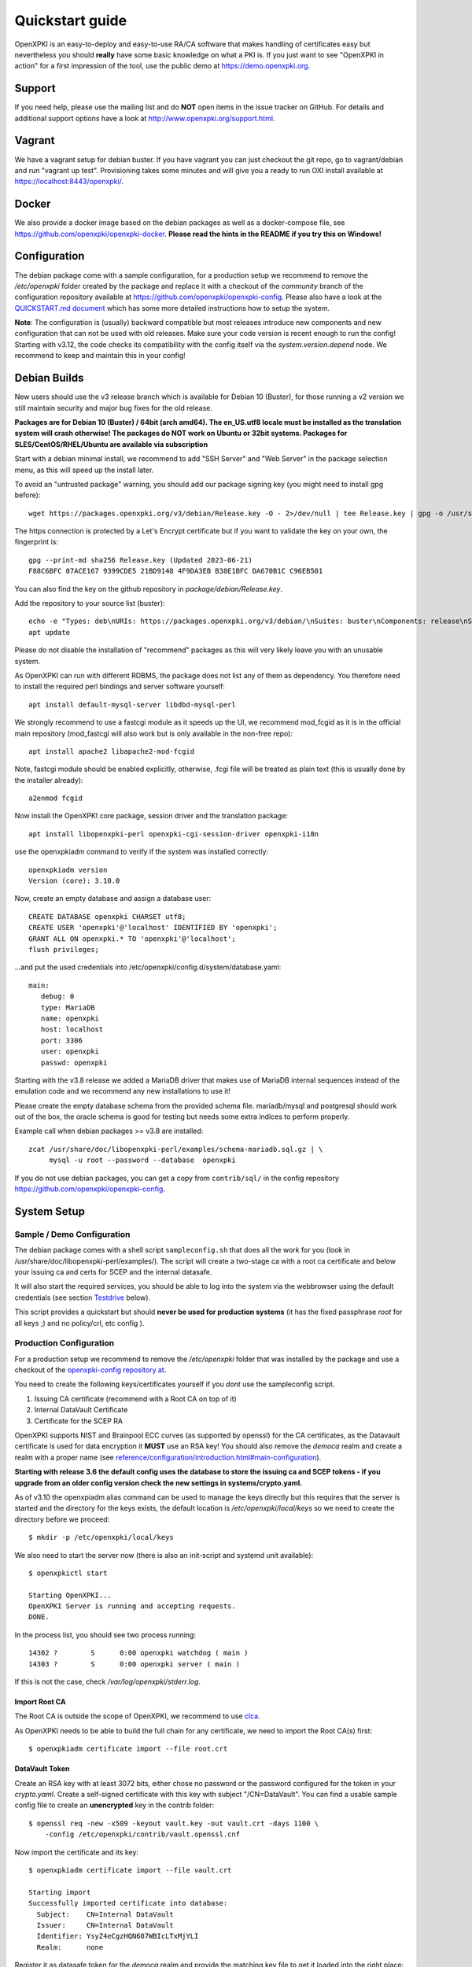 .. _quickstart:

Quickstart guide
================

OpenXPKI is an easy-to-deploy and easy-to-use RA/CA software that makes
handling of certificates easy but nevertheless you should **really**
have some basic knowledge on what a PKI is. If you just want to see
"OpenXPKI in action" for a first impression of the tool, use the
public demo at https://demo.openxpki.org.

Support
-------

If you need help, please use the mailing list and do **NOT** open items
in the issue tracker on GitHub. For details and additional support options
have a look at http://www.openxpki.org/support.html.

Vagrant
-------

We have a vagrant setup for debian buster. If you have vagrant you can just
checkout the git repo, go to vagrant/debian and run "vagrant up test". Provisioning takes some
minutes and will give you a ready to run OXI install available at https://localhost:8443/openxpki/.

Docker
------

We also provide a docker image based on the debian packages as well as a
docker-compose file, see https://github.com/openxpki/openxpki-docker.
**Please read the hints in the README if you try this on Windows!**


Configuration
-------------

The debian package come with a sample configuration, for a production setup
we recommend to remove the `/etc/openxpki` folder created by the package and
replace it with a checkout of the `community` branch of the configuration
repository available at https://github.com/openxpki/openxpki-config. Please
also have a look at the `QUICKSTART.md document <https://github.com/openxpki/openxpki-config/blob/community/QUICKSTART.md>`_
which has some more detailed instructions how to setup the system.

**Note**: The configuration is (usually) backward compatible but most releases
introduce new components and new configuration that can not be used with
old releases. Make sure your code version is recent enough to run the config!
Starting with v3.12, the code checks its compatibility with the config itself
via the `system.version.depend` node. We recommend to keep and maintain this
in your config!


Debian Builds
-------------

New users should use the v3 release branch which is available for Debian 10 (Buster), for
those running a v2 version we still maintain security and major bug fixes for the old release.

**Packages are for Debian 10 (Buster) / 64bit (arch amd64). The en_US.utf8 locale must be
installed as the translation system will crash otherwise! The packages do NOT work
on Ubuntu or 32bit systems. Packages for SLES/CentOS/RHEL/Ubuntu are available
via subscription**

Start with a debian minimal install, we recommend to add "SSH Server" and "Web Server" in the package selection menu, as this will speed up the install later.

To avoid an "untrusted package" warning, you should add our package signing key (you might need to install gpg before)::

    wget https://packages.openxpki.org/v3/debian/Release.key -O - 2>/dev/null | tee Release.key | gpg -o /usr/share/keyrings/openxpki.pgp --dearmor

The https connection is protected by a Let's Encrypt certificate but if you want to validate the key on your own, the fingerprint is::

    gpg --print-md sha256 Release.key (Updated 2023-06-21)
    F88C6BFC 07ACE167 9399CDE5 21BD9148 4F9DA3EB B38E1BFC DA670B1C C96EB501

You can also find the key on the github repository in `package/debian/Release.key`.

Add the repository to your source list (buster)::

    echo -e "Types: deb\nURIs: https://packages.openxpki.org/v3/debian/\nSuites: buster\nComponents: release\nSigned-By: /usr/share/keyrings/openxpki.pgp" > /etc/apt/sources.list.d/openxpki.sources
    apt update

Please do not disable the installation of "recommend" packages as this will very likely leave you with an unusable system.

As OpenXPKI can run with different RDBMS, the package does not list any of them as dependency. You therefore need to install the required perl bindings and server software yourself::

    apt install default-mysql-server libdbd-mysql-perl

We strongly recommend to use a fastcgi module as it speeds up the UI, we recommend mod_fcgid as it is in the official main repository (mod_fastcgi will also work but is only available in the non-free repo)::

    apt install apache2 libapache2-mod-fcgid

Note, fastcgi module should be enabled explicitly, otherwise, .fcgi file will be treated as plain text (this is usually done by the installer already)::

    a2enmod fcgid

Now install the OpenXPKI core package, session driver and the translation package::

    apt install libopenxpki-perl openxpki-cgi-session-driver openxpki-i18n

use the openxpkiadm command to verify if the system was installed correctly::

    openxpkiadm version
    Version (core): 3.10.0

Now, create an empty database and assign a database user::

    CREATE DATABASE openxpki CHARSET utf8;
    CREATE USER 'openxpki'@'localhost' IDENTIFIED BY 'openxpki';
    GRANT ALL ON openxpki.* TO 'openxpki'@'localhost';
    flush privileges;

...and put the used credentials into /etc/openxpki/config.d/system/database.yaml::

    main:
       debug: 0
       type: MariaDB
       name: openxpki
       host: localhost
       port: 3306
       user: openxpki
       passwd: openxpki


Starting with the v3.8 release we added a MariaDB driver that makes use of MariaDB internal
sequences instead of the emulation code and we recommend any new installations to use it!

Please create the empty database schema from the provided schema file. mariadb/mysql and
postgresql should work out of the box, the oracle schema is good for testing but needs some
extra indices to perform properly.

Example call when debian packages >= v3.8 are installed::

    zcat /usr/share/doc/libopenxpki-perl/examples/schema-mariadb.sql.gz | \
         mysql -u root --password --database  openxpki

If you do not use debian packages, you can get a copy from ``contrib/sql/`` in the
config repository https://github.com/openxpki/openxpki-config.

System Setup
------------

Sample / Demo Configuration
^^^^^^^^^^^^^^^^^^^^^^^^^^^

The debian package comes with a shell script ``sampleconfig.sh`` that does all the work for you
(look in /usr/share/doc/libopenxpki-perl/examples/). The script will create a two-stage ca with
a root ca certificate and below your issuing ca and certs for SCEP and the internal datasafe.

It will also start the required services, you should be able to log into the system via the
webbrowser using the default credentials (see section `Testdrive`_ below).

This script provides a quickstart but should **never be used for production systems**
(it has the fixed passphrase *root* for all keys ;) and no policy/crl, etc config ).

Production Configuration
^^^^^^^^^^^^^^^^^^^^^^^^

For a production setup we recommend to remove the `/etc/openxpki` folder that was installed
by the package and use a checkout of the `openxpki-config repository at <https://github.com/openxpki/openxpki-config>`_.

You need to create the following keys/certificates yourself if you *dont* use the sampleconfig script.

#. Issuing CA certificate (recommend with a Root CA on top of it)
#. Internal DataVault Certificate
#. Certificate for the SCEP RA

OpenXPKI supports NIST and Brainpool ECC curves (as supported by openssl) for the CA certificates, as the Datavault
certificate is used for data encryption it **MUST** use an RSA key! You should also remove the `democa` realm and
create a realm with a proper name (see `<reference/configuration/introduction.html#main-configuration>`_).

**Starting with release 3.6 the default config uses the database to store the issuing ca and SCEP tokens -
if you upgrade from an older config version check the new settings in systems/crypto.yaml.**

As of v3.10 the openxpiadm alias command can be used to manage the keys
directly but this requires that the server is started and the directory
for the keys exists, the default location is `/etc/openxpki/local/keys`
so we need to create the directory before we proceed::

    $ mkdir -p /etc/openxpki/local/keys

We also need to start the server now (there is also an init-script and systemd unit available)::

    $ openxpkictl start

    Starting OpenXPKI...
    OpenXPKI Server is running and accepting requests.
    DONE.

In the process list, you should see two process running::

    14302 ?        S      0:00 openxpki watchdog ( main )
    14303 ?        S      0:00 openxpki server ( main )

If this is not the case, check */var/log/openxpki/stderr.log*.

Import Root CA
##############

The Root CA is outside the scope of OpenXPKI, we recommend to use `clca <https://github.com/openxpki/clca>`_.

As OpenXPKI needs to be able to build the full chain for any certificate,
we need to import the Root CA(s) first::

    $ openxpkiadm certificate import --file root.crt


DataVault Token
###############

Create an RSA key with at least 3072 bits, either chose no password or
the password configured for the token in your `crypto.yaml`. Create a
self-signed certificate with this key with subject "/CN=DataVault". You
can find a usable sample config file to create an **unencrypted** key
in the contrib folder::

    $ openssl req -new -x509 -keyout vault.key -out vault.crt -days 1100 \
        -config /etc/openxpki/contrib/vault.openssl.cnf

Now import the certificate and its key::

    $ openxpkiadm certificate import --file vault.crt

    Starting import
    Successfully imported certificate into database:
      Subject:    CN=Internal DataVault
      Issuer:     CN=Internal DataVault
      Identifier: YsyZ4eCgzHQN607WBIcLTxMjYLI
      Realm:      none

Register it as datasafe token for the `democa` realm and provide the
matching key file to get it loaded into the right place::

    $ openxpkiadm alias --realm democa --token datasafe \
        --file vault.crt --key vault.key

    Successfully created alias in realm democa:
      Alias     : vault-1
      Identifier: YsyZ4eCgzHQN607WBIcLTxMjYLI
      NotBefore : 2020-07-06 18:54:43
      NotAfter  : 2030-07-09 18:54:43

In case you have multiple realms, you need to run this command for each
realm but should omit the key file for any additional realms.

You should check now if your DataVault token is working::

    $ openxpkicli  get_token_info --arg alias=vault-1
    {
        "key_name" : "/etc/openxpki/local/keys/vault-1.pem",
        "key_secret" : 1,
        "key_store" : "OPENXPKI",
        "key_usable" : 1
    }

If you do not see `"key_usable": 1` your token is not working! Check the
permissions of the file (and the folders) and if the key is password
protected if you have the right secret set in your crypto.yaml!

Issuing CA Token
################

The creation and management of the Issuing CA keys and certificates themselves
is **not** part of OpenXPKI, you need to have the keys and certificates at hand
before you proceed. The keys must either be unprotected or use the secret
referenced in the realms `crypto.yaml`.

The `openxpkiadm alias` command offers a shortcut to import the certificate,
register the token and store the private key. Repeat this step for all issuer
tokens in all realms. The system will assign the next available generation
number and create all required internal links. In case you choose the filesystem
as key storage the command will write the key files to the intended location but
requires that the folder exist (`/etc/openxpki/local/keys/<realm>`)::

    openxpkiadm alias --realm democa --token certsign \
        --file democa-signer.crt --key democa-signer.pem

If the import went smooth, you should see something like this (ids and times will vary)::

    $ openxpkiadm alias --realm democa

    === functional token ===
    vault (datasafe):
    Alias     : vault-1
    Identifier: lZILS1l6Km5aIGS6pA7P7azAJic
    NotBefore : 2015-01-30 20:44:40
    NotAfter  : 2016-01-30 20:44:40

    ca-signer (certsign):
    Alias     : ca-signer-1
    Identifier: Sw_IY7AdoGUp28F_cFEdhbtI9pE
    NotBefore : 2015-01-30 20:44:40
    NotAfter  : 2018-01-29 20:44:40

    === root ca ===
    current root ca:
    Alias     : root-1
    Identifier: fVrqJAlpotPaisOAsnxa9cglXCc
    NotBefore : 2015-01-30 20:44:39
    NotAfter  : 2020-01-30 20:44:39

    upcoming root ca:
      not set

An easy check to see if the signer token is working is to create a CRL::

    $ openxpkicmd  --realm democa crl_issuance
    Workflow created (ID: 511), State: SUCCESS

Adding the Webclient
--------------------

The package installs a default configuration for apache but requires that you
configure a tls certificate and setup the configuration for the webui session
storage.

TLS Setup
^^^^^^^^^

Create a TLS certificate (self-signed or from an external PKI) and copy the
key to `/etc/openxpki/tls/private/openxpki.pem`
and the certificate to `/etc/openxpki/tls/endentity/openxpki.crt`.

The default configuration also offers TLS client authentication. You need to
place a copy of your root certificate in `/etc/openxpki/tls/chain/` and run
`c_rehash /etc/openxpki/tls/chain/` to make it available for chain construction
in apache. If you don't want to use client authentication you must remove the
`SSLCACertificatePath` and `SSLVerify*` options as the webserver will not start
if this path is empty.

Session Storage
^^^^^^^^^^^^^^^

The default configuration now uses a database backend to store the webui
session information. Please review the section `[session]` and
`[session_driver]` in the file `/etc/openxpki/webui/default.conf`. It is
strongly advised to use a dedicated user here with access only to the
`frontend_session` table for security reasons. You can even put this on
a different database as the information is not used by the backend.

If you have a single node setup, you can switch to the filesystem based
driver.

Module Setup
^^^^^^^^^^^^

Ensure that fcgid is enabled (``a2enmod fcgid``).

Testdrive
^^^^^^^^^

You should now be able to (re)start the apache server::

    $ service apache2 restart

Navigate your browser to *https://yourhost/openxpki/*. If your browser asks you to present a certificate
for authentication, skip it. You should now see the main authentication page.

The sample configuration comes with a predefined handler for a local user database and also a set of
tests accounts. If you start with the configuration repository, the password for all accounts is
`openxpki`, if you start with the debian package the password is randomized during setup, you will see it
on the console during install and can find it in clear text in `/etc/openxpki/config.d/realm.tpl/auth/handler.yaml`

The usernames are `alice` and `bob` (users) and `rob`, `rose` and `raop` (operators). To setup your local
user database have a look at the files in the auth directory and the
`<reference/configuration/realm.html#authentication>`_

#. Login as User (Username: bob, Password: <see above>)
#. Go to "Request", select "Request new certificate"
#. Complete the pages until you get to the status "PENDING" (gray box on the right)
#. Logout and re-login as RA Operator (Username: raop, Password: <see above> )
#. Select "Home / My tasks", there should be a table with one request pending
#. Select your Request by clicking the line, change the request or use the "approve" button
#. After some seconds, your first certificate is ready :)
#. You can download the certificate by clicking on the link in the first row field "certificate"
#. You can now login with your username and fetch the certificate

Troubleshooting
^^^^^^^^^^^^^^^

If you only get the "Open Source Trustcenter" banner without a login prompt, make sure that the
fcgi module is properly loaded and available. To see the output of the wrapper script, it might
be helpful to use the browsers developer console (F12 or CTRL+F12 on most browsers).

If you get an internal server error, make sure you have the *en_US.utf8* locale installed
(``locale -a | grep en_US``)!

For further investigation, check `/var/log/openxpki/webui.log` and `/var/log/apache/error.log`.


Enabling the SCEP service
--------------------------

SCEP RA Certificate
^^^^^^^^^^^^^^^^^^^

Create a certificate to be used as SCEP RA, this is usually a TLS Server
certificate from the CA itself or signed by an external CA. Import the
certificate and register it as SCEP RA token::

    openxpkiadm alias --realm democa --token scep \
        --file scep.crt --key scep.pem

**Note**: Each realm needs his own SCEP token so you need to run this command
any realm that provides an SCEP service. It is possible to use the same SCEP
token in multiple realms.

Install SCEP Wrapper
^^^^^^^^^^^^^^^^^^^^

Starting with v3.18, the default configuration uses a pure perl implementation
for the SCEP server so there is no need to install any additional tools anymore.

If you run an older configuration or want to stick with LibSCEP for any reason,
you have to install the library and perl bindings with::

    apt install libcrypt-libscep-perl libscep

The remaining SCEP logic is already included in the core distribution. The package
installs a wrapper script into */usr/lib/cgi-bin/* and creates a suitable alias in
the apache config redirecting all requests to ``http://host/scep/<any value>`` to
the wrapper.
A default config is placed at /etc/openxpki/scep/default.conf. For a testdrive,
there is no need for any configuration, just call ``http://host/scep/scep``.

The system supports getcacert, getcert, getcacaps, getnextca and enroll/renew - the
shipped workflow is configured to allow enrollment with password or signer on behalf.
The password has to be set in ``scep.yaml``, the default is 'SecretChallenge'.
For signing on behalf, use the UI to create a certificate with the 'SCEP Client'
profile - there is no password necessary. Advanced configuration is described in the
scep workflow section.

The best way for testing the service is the sscep command line tool (available at
e.g. https://github.com/certnanny/sscep).

Check if the service is working properly at all::

    mkdir tmp
    ./sscep getca -c tmp/cacert -u http://yourhost/scep/scep

Should show and download a list of the root certificates to the tmp folder.

To test an enrollment::

    openssl req -new -keyout tmp/scep-test.key -out tmp/scep-test.csr -newkey rsa:2048 -nodes
    ./sscep enroll -u http://yourhost/scep/scep \
        -k tmp/scep-test.key -r tmp/scep-test.csr \
        -c tmp/cacert-0 \
        -l tmp/scep-test.crt \
        -t 10 -n 1

Make sure you set the challenge password when prompted (default: 'SecretChallenge').
On current desktop hardware the issue workflow will take approx. 15 seconds to
finish and you should end up with a certificate matching your request in the tmp
folder.

Support for Java Keystore
-------------------------

OpenXPKI can assemble server generated keys into java keystores for
immediate use with java-based applications like tomcat. This requires
a recent version of java ``keytool`` installed. On debian, this is
provided by the package ``openjdk-7-jre``. Note: You can set the
location of the keytool binary in ``system.crypto.token.javajks``, the
default is /usr/bin/keytool.
